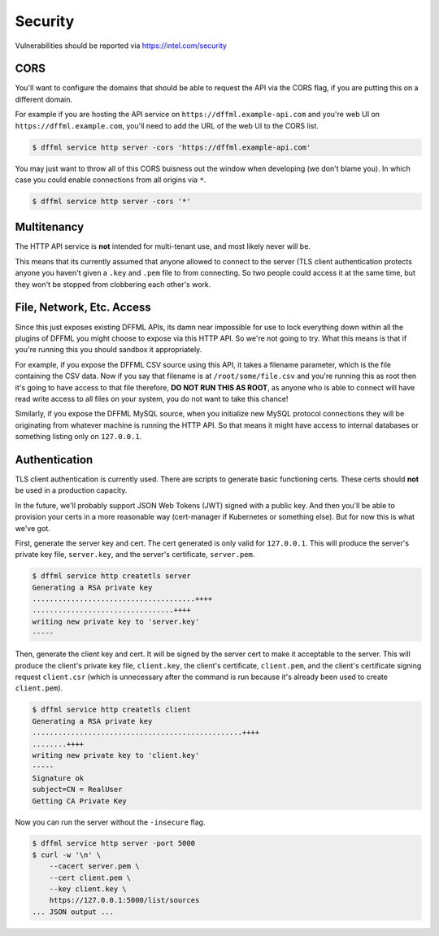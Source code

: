 Security
========

Vulnerabilities should be reported via https://intel.com/security

CORS
----

You'll want to configure the domains that should be able to request the API via
the CORS flag, if you are putting this on a different domain.

For example if you are hosting the API service on
``https://dffml.example-api.com`` and you're web UI on
``https://dffml.example.com``, you'll need to add the URL of the web UI to the
CORS list.

.. code-block:: console

    $ dffml service http server -cors 'https://dffml.example-api.com'

You may just want to throw all of this CORS buisness out the window when
developing (we don't blame you). In which case you could enable connections from
all origins via ``*``.

.. code-block:: console

    $ dffml service http server -cors '*'

Multitenancy
------------

The HTTP API service is **not** intended for multi-tenant use, and most likely
never will be.

This means that its currently assumed that anyone allowed to connect to the
server (TLS client authentication protects anyone you haven't given a ``.key``
and ``.pem`` file to from connecting. So two people could access it at the same
time, but they won't be stopped from clobbering each other's work.

File, Network, Etc. Access
--------------------------

Since this just exposes existing DFFML APIs, its damn near impossible for use to
lock everything down within all the plugins of DFFML you might choose to expose
via this HTTP API. So we're not going to try. What this means is that if you're
running this you should sandbox it appropriately.

For example, if you expose the DFFML CSV source using this API, it takes a
filename parameter, which is the file containing the CSV data. Now if you say
that filename is at ``/root/some/file.csv`` and you're running this as root
then it's going to have access to that file therefore, **DO NOT RUN THIS AS
ROOT**, as anyone who is able to connect will have read write access to all
files on your system, you do not want to take this chance!

Similarly, if you expose the DFFML MySQL source, when you initialize new
MySQL protocol connections they will be originating from whatever machine is
running the HTTP API. So that means it might have access to internal databases
or something listing only on ``127.0.0.1``.

Authentication
--------------

TLS client authentication is currently used. There are scripts to generate basic
functioning certs. These certs should **not** be used in a production capacity.

In the future, we'll probably support JSON Web Tokens (JWT) signed with a public
key. And then you'll be able to provision your certs in a more reasonable way
(cert-manager if Kubernetes or something else). But for now this is what we've
got.

First, generate the server key and cert. The cert generated is only valid for
``127.0.0.1``. This will produce the server's private key file, ``server.key``,
and the server's certificate, ``server.pem``.

.. code-block:: console

    $ dffml service http createtls server
    Generating a RSA private key
    ......................................++++
    .................................++++
    writing new private key to 'server.key'
    -----

Then, generate the client key and cert. It will be signed by the server cert to
make it acceptable to the server. This will produce the client's private key
file, ``client.key``, the client's certificate, ``client.pem``, and the client's
certificate signing request ``client.csr`` (which is unnecessary after the
command is run because it's already been used to create ``client.pem``).

.. code-block:: console

    $ dffml service http createtls client
    Generating a RSA private key
    .................................................++++
    ........++++
    writing new private key to 'client.key'
    -----
    Signature ok
    subject=CN = RealUser
    Getting CA Private Key

Now you can run the server without the ``-insecure`` flag.

.. code-block:: console

    $ dffml service http server -port 5000
    $ curl -w '\n' \
        --cacert server.pem \
        --cert client.pem \
        --key client.key \
        https://127.0.0.1:5000/list/sources
    ... JSON output ...
